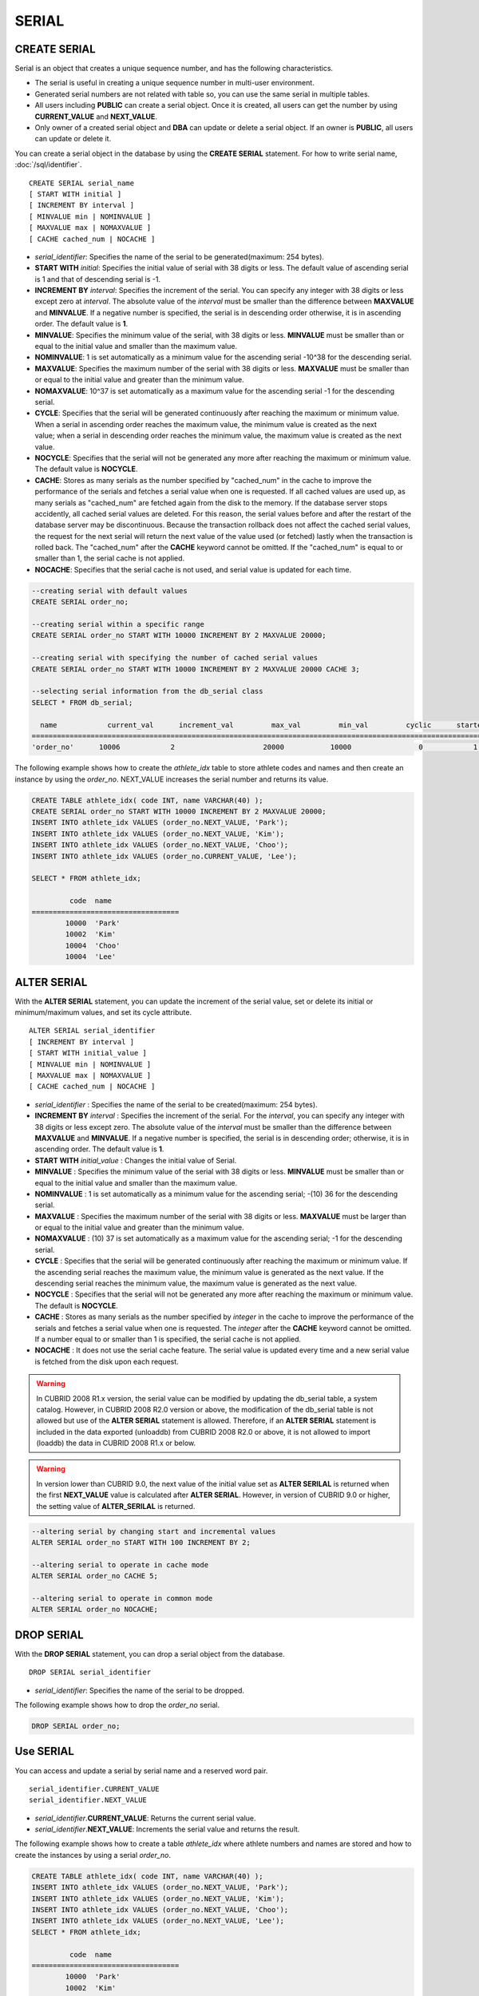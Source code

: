 ******
SERIAL
******

CREATE SERIAL
=============

Serial is an object that creates a unique sequence number, and has the following characteristics.

*   The serial is useful in creating a unique sequence number in multi-user environment.
*   Generated serial numbers are not related with table so, you can use the same serial in multiple tables.
*   All users including **PUBLIC** can create a serial object. Once it is created, all users can get the number by using **CURRENT_VALUE** and **NEXT_VALUE**.
*   Only owner of a created serial object and **DBA** can update or delete a serial object. If an owner is **PUBLIC**, all users can update or delete it.

You can create a serial object in the database by using the **CREATE SERIAL** statement. For how to write serial name, :doc:`/sql/identifier`. 

::

    CREATE SERIAL serial_name
    [ START WITH initial ]
    [ INCREMENT BY interval ]
    [ MINVALUE min | NOMINVALUE ]
    [ MAXVALUE max | NOMAXVALUE ]
    [ CACHE cached_num | NOCACHE ]

*   *serial_identifier*\ : Specifies the name of the serial to be generated(maximum: 254 bytes).

*   **START WITH** *initial*\ : Specifies the initial value of serial with 38 digits or less. The default value of ascending serial is 1 and that of descending serial is -1.

*   **INCREMENT BY** *interval*\ : Specifies the increment of the serial. You can specify any integer with 38 digits or less except zero at *interval*. The absolute value of the *interval* must be smaller than the difference between **MAXVALUE** and **MINVALUE**. If a negative number is specified, the serial is in descending order otherwise, it is in ascending order. The default value is **1**.

*   **MINVALUE**\ : Specifies the minimum value of the serial, with 38 digits or less. **MINVALUE** must be smaller than or equal to the initial value and smaller than the maximum value.

*   **NOMINVALUE**\ : 1 is set automatically as a minimum value for the ascending serial -10^38 for the descending serial.

*   **MAXVALUE**\ : Specifies the maximum number of the serial with 38 digits or less. **MAXVALUE** must be smaller than or equal to the initial value and greater than the minimum value.

*   **NOMAXVALUE**\ : 10^37 is set automatically as a maximum value for the ascending serial -1 for the descending serial.

*   **CYCLE**\ : Specifies that the serial will be generated continuously after reaching the maximum or minimum value. When a serial in ascending order reaches the maximum value, the minimum value is created as the next value; when a serial in descending order reaches the minimum value, the maximum value is created as the next value.

*   **NOCYCLE**\ : Specifies that the serial will not be generated any more after reaching the maximum or minimum value. The default value is **NOCYCLE**.

*   **CACHE**\ : Stores as many serials as the number specified by "cached_num" in the cache to improve the performance of the serials and fetches a serial value when one is requested. If all cached values are used up, as many serials as "cached_num" are fetched again from the disk to the memory. If the database server stops accidently, all cached serial values are deleted. For this reason, the serial values before and after the restart of the database server may be discontinuous. Because the transaction rollback does not affect the cached serial values, the request for the next serial will return the next value of the value used (or fetched) lastly when the transaction is rolled back. The "cached_num" after the **CACHE** keyword cannot be omitted. If the "cached_num" is equal to or smaller than 1, the serial cache is not applied.

*   **NOCACHE**\ : Specifies that the serial cache is not used, and serial value is updated for each time.

.. code-block:: sql

    --creating serial with default values
    CREATE SERIAL order_no;
     
    --creating serial within a specific range
    CREATE SERIAL order_no START WITH 10000 INCREMENT BY 2 MAXVALUE 20000;
    
    --creating serial with specifying the number of cached serial values
    CREATE SERIAL order_no START WITH 10000 INCREMENT BY 2 MAXVALUE 20000 CACHE 3;
     
    --selecting serial information from the db_serial class
    SELECT * FROM db_serial;
     
      name            current_val      increment_val         max_val         min_val         cyclic      started       cached_num        att_name
    ====================================================================================================================================================
    'order_no'      10006            2                     20000           10000                0            1                3            NULL

The following example shows how to create the *athlete_idx* table to store athlete codes and names and then create an instance by using the *order_no*. NEXT_VALUE increases the serial number and returns its value.

.. code-block:: sql

    CREATE TABLE athlete_idx( code INT, name VARCHAR(40) );
    CREATE SERIAL order_no START WITH 10000 INCREMENT BY 2 MAXVALUE 20000;
    INSERT INTO athlete_idx VALUES (order_no.NEXT_VALUE, 'Park');
    INSERT INTO athlete_idx VALUES (order_no.NEXT_VALUE, 'Kim');
    INSERT INTO athlete_idx VALUES (order_no.NEXT_VALUE, 'Choo');
    INSERT INTO athlete_idx VALUES (order_no.CURRENT_VALUE, 'Lee');
    
    SELECT * FROM athlete_idx;
     
             code  name
    ===================================
            10000  'Park'
            10002  'Kim'
            10004  'Choo'
            10004  'Lee'

ALTER SERIAL
============

With the **ALTER SERIAL** statement, you can update the increment of the serial value, set or delete its initial or minimum/maximum values, and set its cycle attribute. ::

    ALTER SERIAL serial_identifier
    [ INCREMENT BY interval ]
    [ START WITH initial_value ]
    [ MINVALUE min | NOMINVALUE ]
    [ MAXVALUE max | NOMAXVALUE ]
    [ CACHE cached_num | NOCACHE ]

*   *serial_identifier* : Specifies the name of the serial to be created(maximum: 254 bytes).

*   **INCREMENT BY** *interval* : Specifies the increment of the serial. For the *interval*, you can specify any integer with 38 digits or less except zero. The absolute value of the *interval* must be smaller than the difference between **MAXVALUE** and **MINVALUE**. If a negative number is specified, the serial is in descending order; otherwise, it is in ascending order. The default value is **1**.

*   **START WITH** *initial_value* : Changes the initial value of Serial.

*   **MINVALUE** : Specifies the minimum value of the serial with 38 digits or less. **MINVALUE** must be smaller than or equal to the initial value and smaller than the maximum value.

*   **NOMINVALUE** : 1 is set automatically as a minimum value for the ascending serial; -(10) 36 for the descending serial.

*   **MAXVALUE** : Specifies the maximum number of the serial with 38 digits or less. **MAXVALUE** must be larger than or equal to the initial value and greater than the minimum value.

*   **NOMAXVALUE** : (10) 37 is set automatically as a maximum value for the ascending serial; -1 for the descending serial.

*   **CYCLE** : Specifies that the serial will be generated continuously after reaching the maximum or minimum value. If the ascending serial reaches the maximum value, the minimum value is generated as the next value. If the descending serial reaches the minimum value, the maximum value is generated as the next value.

*   **NOCYCLE** : Specifies that the serial will not be generated any more after reaching the maximum or minimum value. The default is **NOCYCLE**.

*   **CACHE** : Stores as many serials as the number specified by *integer* in the cache to improve the performance of the serials and fetches a serial value when one is requested. The *integer* after the **CACHE** keyword cannot be omitted. If a number equal to or smaller than 1 is specified, the serial cache is not applied.

*   **NOCACHE** : It does not use the serial cache feature. The serial value is updated every time and a new serial value is fetched from the disk upon each request.

.. warning::

     In CUBRID 2008 R1.x version, the serial value can be modified by updating the db_serial table, a system catalog. However, in CUBRID 2008 R2.0 version or above, the modification of the db_serial table is not allowed but use of the **ALTER SERIAL** statement is allowed. Therefore, if an **ALTER SERIAL** statement is included in the data exported (unloaddb) from CUBRID 2008 R2.0 or above, it is not allowed to import (loaddb) the data in CUBRID 2008 R1.x or below.

.. warning::

    In version lower than CUBRID 9.0, the next value of the initial value set as **ALTER SERILAL** is returned when the first **NEXT_VALUE** value is calculated after **ALTER SERIAL**. However, in version of CUBRID 9.0 or higher, the setting value of **ALTER_SERILAL** is returned.

.. code-block:: sql

    --altering serial by changing start and incremental values
    ALTER SERIAL order_no START WITH 100 INCREMENT BY 2;
     
    --altering serial to operate in cache mode
    ALTER SERIAL order_no CACHE 5;
     
    --altering serial to operate in common mode
    ALTER SERIAL order_no NOCACHE;

DROP SERIAL
===========

With the **DROP SERIAL** statement, you can drop a serial object from the database. ::

    DROP SERIAL serial_identifier

*   *serial_identifier*\ : Specifies the name of the serial to be dropped.

The following example shows how to drop the *order_no* serial.

.. code-block:: sql

    DROP SERIAL order_no;

Use SERIAL
==========

You can access and update a serial by serial name and a reserved word pair. ::

    serial_identifier.CURRENT_VALUE
    serial_identifier.NEXT_VALUE

*   *serial_identifier*.\ **CURRENT_VALUE**\ : Returns the current serial value.
*   *serial_identifier*.\ **NEXT_VALUE**\ : Increments the serial value and returns the result.

The following example shows how to create a table *athlete_idx* where athlete numbers and names are stored and how to create the instances by using a serial *order_no*.

.. code-block:: sql

    CREATE TABLE athlete_idx( code INT, name VARCHAR(40) );
    INSERT INTO athlete_idx VALUES (order_no.NEXT_VALUE, 'Park');
    INSERT INTO athlete_idx VALUES (order_no.NEXT_VALUE, 'Kim');
    INSERT INTO athlete_idx VALUES (order_no.NEXT_VALUE, 'Choo');
    INSERT INTO athlete_idx VALUES (order_no.NEXT_VALUE, 'Lee');
    SELECT * FROM athlete_idx;
     
             code  name
    ===================================
            10000  'Park'
            10002  'Kim'
            10004  'Choo'
            10006  'Lee'

.. note:: \

    When you use a serial for the first time after creating it, **NEXT_VALUE** returns the initial value. Subsequently, the sum of the current value and the increment are returned.

Serial Function
===============

.. function:: SERIAL_CURRENT_VALUE (serial_name)
.. function:: SERIAL_NEXT_VALUE (serial_name, number)

    The **Serial** function consists of the **SERIAL_CURRENT_VALUE** and **SERIAL_NEXT_VALUE** functions.
    
    :param serial_name: Serial name
    :param number: The number of serials to be obtained
    :rtype:  NUMERIC(38,0)

The **SERIAL_CURRENT_VALUE** function returns the current serial value, which is the same value as *serial_name* **.current_value**.

This function returns as much added value as interval specified. The serial interval is determined by the value of a **CREATE SERIAL ... INCREMENT BY** statement. **SERIAL_NEXT_VALUE** (*serial_name*, 1) returns the same value as *serial_name* **.next_value**.

To get a large amount of serials at once, specify the desired number as an argument to call the **SERIAL_NEXT_VALUE** function only once; which has an advantage over calling repeatedly *serial_name* **.next_value** in terms of performance.

Assume that an application process is trying to get the number of n serials at once. To perform it, call **SERIAL_NEXT_VALUE** (*serial_name*, N) one time to store a return value and calculate a serial value between (a serial start value) and (the return value). (Serial value at the point of function call) is equal to the value of (return value) - (desired number of serials) * (serial interval).

For example, if you create a serial starting 101 and increasing by 1 and call **SERIAL_NEXT_VALUE** (*serial_name*, 10), it returns 110. The start value at the point is 110-(10-1)*1 = 101. Therefore, 10 serial values such as 101, 102, 103, ... 110 can be used by an application process. If **SERIAL_NEXT_VALUE** (*serial_name*, 10) is called in succession, 120 is returned; the start value at this point is 120-(10-1)*1 = 111.

.. code-block:: sql

    CREATE SERIAL order_no START WITH 10000 INCREMENT BY 2 MAXVALUE 20000;
    SELECT SERIAL_CURRENT_VALUE(order_no);
    10000
     
    -- At first, the first serial value starts with the initial serial value, 10000. So the l0'th serial value will be 10009.
    SELECT SERIAL_NEXT_VALUE(order_no, 10);
    10009
     
    SELECT SERIAL_NEXT_VALUE(order_no, 10);
    10019

.. note:: \

    If you create a serial and calls the **SERIAL_NEXT_VALUE** function for the first time, a value of (serial interval) * (desired number of serials - 1) added to the current value is returned. If you call the **SERIAL_NEXT_VALUE** function in succession, a value of (serial interval) * (desired number of serials) added to the current is returned (see the example above).
